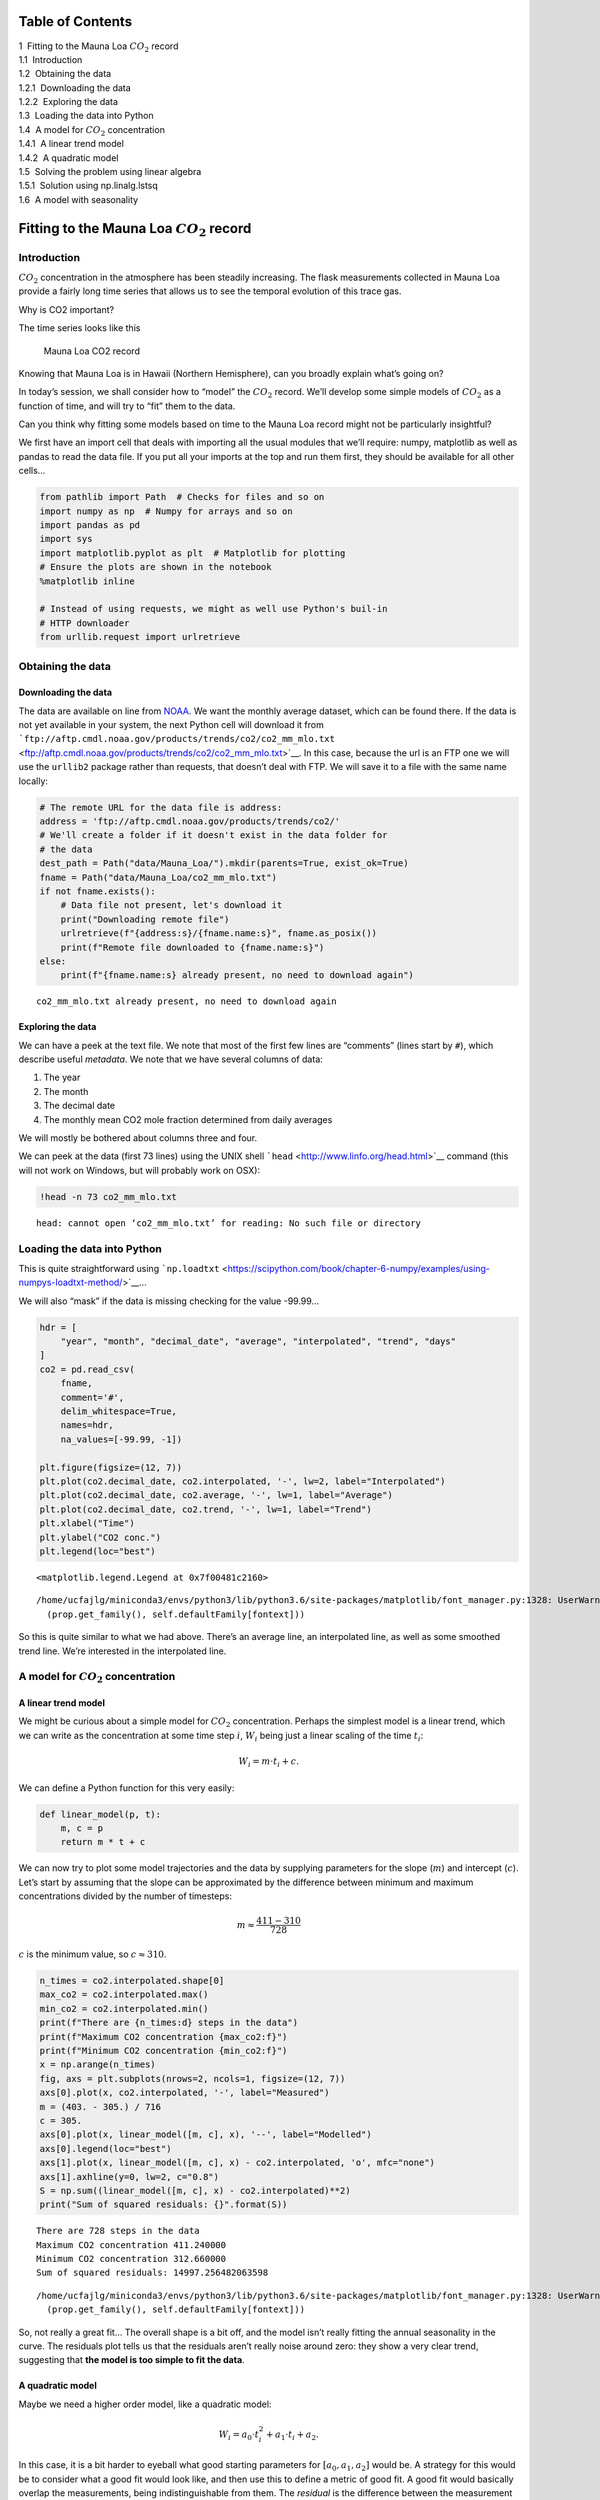 
Table of Contents
=================

.. raw:: html

   <p>

.. container:: lev1 toc-item

   1  Fitting to the Mauna Loa :math:`CO_2` record

.. container:: lev2 toc-item

   1.1  Introduction

.. container:: lev2 toc-item

   1.2  Obtaining the data

.. container:: lev3 toc-item

   1.2.1  Downloading the data

.. container:: lev3 toc-item

   1.2.2  Exploring the data

.. container:: lev2 toc-item

   1.3  Loading the data into Python

.. container:: lev2 toc-item

   1.4  A model for :math:`CO_2` concentration

.. container:: lev3 toc-item

   1.4.1  A linear trend model

.. container:: lev3 toc-item

   1.4.2  A quadratic model

.. container:: lev2 toc-item

   1.5  Solving the problem using linear algebra

.. container:: lev3 toc-item

   1.5.1  Solution using np.linalg.lstsq

.. container:: lev2 toc-item

   1.6  A model with seasonality

Fitting to the Mauna Loa :math:`CO_2` record
============================================

Introduction
------------

:math:`CO_2` concentration in the atmosphere has been steadily
increasing. The flask measurements collected in Mauna Loa provide a
fairly long time series that allows us to see the temporal evolution of
this trace gas.

.. container:: alert alert-success

   Why is CO2 important?

The time series looks like this

.. figure:: https://www.esrl.noaa.gov/gmd/webdata/ccgg/trends/co2_data_mlo.png
   :alt: Mauna Loa CO2 record

   Mauna Loa CO2 record

.. container:: alert alert-success

   Knowing that Mauna Loa is in Hawaii (Northern Hemisphere), can you
   broadly explain what’s going on?

In today’s session, we shall consider how to “model” the :math:`CO_2`
record. We’ll develop some simple models of :math:`CO_2` as a function
of time, and will try to “fit” them to the data.

.. container:: alert alert-success

   Can you think why fitting some models based on time to the Mauna Loa
   record might not be particularly insightful?

We first have an import cell that deals with importing all the usual
modules that we’ll require: numpy, matplotlib as well as pandas to read
the data file. If you put all your imports at the top and run them
first, they should be available for all other cells…

.. code:: python

    from pathlib import Path  # Checks for files and so on
    import numpy as np  # Numpy for arrays and so on
    import pandas as pd
    import sys
    import matplotlib.pyplot as plt  # Matplotlib for plotting
    # Ensure the plots are shown in the notebook
    %matplotlib inline
    
    # Instead of using requests, we might as well use Python's buil-in
    # HTTP downloader
    from urllib.request import urlretrieve

Obtaining the data
------------------

Downloading the data
~~~~~~~~~~~~~~~~~~~~

The data are available on line from
`NOAA <https://www.esrl.noaa.gov/gmd/ccgg/trends/data.html>`__. We want
the monthly average dataset, which can be found there. If the data is
not yet available in your system, the next Python cell will download it
from
```ftp://aftp.cmdl.noaa.gov/products/trends/co2/co2_mm_mlo.txt`` <ftp://aftp.cmdl.noaa.gov/products/trends/co2/co2_mm_mlo.txt>`__.
In this case, because the url is an FTP one we will use the ``urllib2``
package rather than requests, that doesn’t deal with FTP. We will save
it to a file with the same name locally:

.. code:: python

    # The remote URL for the data file is address:
    address = 'ftp://aftp.cmdl.noaa.gov/products/trends/co2/'
    # We'll create a folder if it doesn't exist in the data folder for
    # the data
    dest_path = Path("data/Mauna_Loa/").mkdir(parents=True, exist_ok=True)
    fname = Path("data/Mauna_Loa/co2_mm_mlo.txt")
    if not fname.exists():
        # Data file not present, let's download it
        print("Downloading remote file")
        urlretrieve(f"{address:s}/{fname.name:s}", fname.as_posix())
        print(f"Remote file downloaded to {fname.name:s}")
    else:
        print(f"{fname.name:s} already present, no need to download again")


.. parsed-literal::

    co2_mm_mlo.txt already present, no need to download again


Exploring the data
~~~~~~~~~~~~~~~~~~

We can have a peek at the text file. We note that most of the first few
lines are “comments” (lines start by ``#``), which describe useful
*metadata*. We note that we have several columns of data:

1. The year
2. The month
3. The decimal date
4. The monthly mean CO2 mole fraction determined from daily averages

We will mostly be bothered about columns three and four.

We can peek at the data (first 73 lines) using the UNIX shell
```head`` <http://www.linfo.org/head.html>`__ command (this will not
work on Windows, but will probably work on OSX):

.. code:: python

    !head -n 73 co2_mm_mlo.txt


.. parsed-literal::

    head: cannot open ‘co2_mm_mlo.txt’ for reading: No such file or directory


Loading the data into Python
----------------------------

This is quite straightforward using
```np.loadtxt`` <https://scipython.com/book/chapter-6-numpy/examples/using-numpys-loadtxt-method/>`__\ …

We will also “mask” if the data is missing checking for the value
-99.99…

.. code:: python

    hdr = [
        "year", "month", "decimal_date", "average", "interpolated", "trend", "days"
    ]
    co2 = pd.read_csv(
        fname,
        comment='#',
        delim_whitespace=True,
        names=hdr,
        na_values=[-99.99, -1])
    
    plt.figure(figsize=(12, 7))
    plt.plot(co2.decimal_date, co2.interpolated, '-', lw=2, label="Interpolated")
    plt.plot(co2.decimal_date, co2.average, '-', lw=1, label="Average")
    plt.plot(co2.decimal_date, co2.trend, '-', lw=1, label="Trend")
    plt.xlabel("Time")
    plt.ylabel("CO2 conc.")
    plt.legend(loc="best")




.. parsed-literal::

    <matplotlib.legend.Legend at 0x7f00481c2160>



.. parsed-literal::

    /home/ucfajlg/miniconda3/envs/python3/lib/python3.6/site-packages/matplotlib/font_manager.py:1328: UserWarning: findfont: Font family ['sans-serif'] not found. Falling back to DejaVu Sans
      (prop.get_family(), self.defaultFamily[fontext]))



.. image:: Chapter5_Linear_models_files/Chapter5_Linear_models_8_2.png


So this is quite similar to what we had above. There’s an average line,
an interpolated line, as well as some smoothed trend line. We’re
interested in the interpolated line.

A model for :math:`CO_2` concentration
--------------------------------------

A linear trend model
~~~~~~~~~~~~~~~~~~~~

We might be curious about a simple model for :math:`CO_2` concentration.
Perhaps the simplest model is a linear trend, which we can write as the
concentration at some time step :math:`i`, :math:`W_i` being just a
linear scaling of the time :math:`t_i`:

.. math::


   W_i = m \cdot t_i + c.

We can define a Python function for this very easily:

.. code:: python

    def linear_model(p, t):
        m, c = p
        return m * t + c

We can now try to plot some model trajectories and the data by supplying
parameters for the slope (:math:`m`) and intercept (:math:`c`). Let’s
start by assuming that the slope can be approximated by the difference
between minimum and maximum concentrations divided by the number of
timesteps:

.. math::


   m \approx  \frac{411-310}{728}

:math:`c` is the minimum value, so :math:`c\approx 310`.

.. code:: python

    n_times = co2.interpolated.shape[0]
    max_co2 = co2.interpolated.max()
    min_co2 = co2.interpolated.min()
    print(f"There are {n_times:d} steps in the data")
    print(f"Maximum CO2 concentration {max_co2:f}")
    print(f"Minimum CO2 concentration {min_co2:f}")
    x = np.arange(n_times)
    fig, axs = plt.subplots(nrows=2, ncols=1, figsize=(12, 7))
    axs[0].plot(x, co2.interpolated, '-', label="Measured")
    m = (403. - 305.) / 716
    c = 305.
    axs[0].plot(x, linear_model([m, c], x), '--', label="Modelled")
    axs[0].legend(loc="best")
    axs[1].plot(x, linear_model([m, c], x) - co2.interpolated, 'o', mfc="none")
    axs[1].axhline(y=0, lw=2, c="0.8")
    S = np.sum((linear_model([m, c], x) - co2.interpolated)**2)
    print("Sum of squared residuals: {}".format(S))


.. parsed-literal::

    There are 728 steps in the data
    Maximum CO2 concentration 411.240000
    Minimum CO2 concentration 312.660000
    Sum of squared residuals: 14997.256482063598


.. parsed-literal::

    /home/ucfajlg/miniconda3/envs/python3/lib/python3.6/site-packages/matplotlib/font_manager.py:1328: UserWarning: findfont: Font family ['sans-serif'] not found. Falling back to DejaVu Sans
      (prop.get_family(), self.defaultFamily[fontext]))



.. image:: Chapter5_Linear_models_files/Chapter5_Linear_models_12_2.png


So, not really a great fit… The overall shape is a bit off, and the
model isn’t really fitting the annual seasonality in the curve. The
residuals plot tells us that the residuals aren’t really noise around
zero: they show a very clear trend, suggesting that **the model is too
simple to fit the data**.

A quadratic model
~~~~~~~~~~~~~~~~~

Maybe we need a higher order model, like a quadratic model:

.. math::


   W_i = a_0 \cdot t_i^2  + a_1 \cdot t_i + a_2.

In this case, it is a bit harder to eyeball what good starting
parameters for :math:`\left[a_0, a_1, a_2\right]` would be. A strategy
for this would be to consider what a good fit would look like, and then
use this to define a metric of good fit. A good fit would basically
overlap the measurements, being indistinguishable from them. The
*residual* is the difference between the measurement and the model. In
this case, it can be positive or negative (whether the model over- or
undershoots the observations), but by squaring the residual we get rid
of the sign. Then we can add up all the squared residuals, and the best
fit will be the one that has the lowest sum of squares. This is in
essence the `method of least
squares <https://en.wikipedia.org/wiki/Least_squares>`__. Let’s see how
this works *intuitevely*: we’ll loop over the parameters and plot the
different predicted concentrations… First we need our model function…

.. code:: python

    def quadratic_model(p, t):
        a0, a1, a2 = p
        return a0 * t**2 + a1 * t + a2

We can get a feeling of what the parameters might be just by eyeballing
reading up some points from the graph, and then solving the system
manually:

.. math::


   \begin{aligned}
   403 &= a_0\cdot (728)^2 + a_1\cdot (728) + a_2\\
   340 &= a_0\cdot (300)^2 + a_1\cdot (300) + a_2\\
   315 &= a_0\cdot (0)^2 + a_1\cdot (0) + a_2\\
   \end{aligned}

From this, we can get some rough estimates, which in this case are

.. math::


   \begin{aligned}
   a_0 &= 9.5\cdot 10^{-5}\\
   a_1 &= 5.48\cdot 10^{-2}\\
   a_2 &= 315.\\
   \end{aligned}

We can just basically run the model around these numbers and plot the
different model predictions with a loop over :math:`a_0` and another one
over :math:`a_1` (assuming :math:`a_2` is well defined)

.. code:: python

    plt.figure(figsize=(12, 4))
    
    a2 = 315.
    for a0 in np.linspace(1e-5, 20e-5, 10):
        for a1 in np.linspace(1e-2, 10e-2, 10):
            plt.plot(x, quadratic_model([a0, a1, a2], x), '-', lw=0.5, c="0.8")
    
    plt.plot(x, co2.interpolated, '-', label="Measured")




.. parsed-literal::

    [<matplotlib.lines.Line2D at 0x7f00480047b8>]



.. parsed-literal::

    /home/ucfajlg/miniconda3/envs/python3/lib/python3.6/site-packages/matplotlib/font_manager.py:1328: UserWarning: findfont: Font family ['sans-serif'] not found. Falling back to DejaVu Sans
      (prop.get_family(), self.defaultFamily[fontext]))



.. image:: Chapter5_Linear_models_files/Chapter5_Linear_models_16_2.png


This is quite complicated, we can see that there might be a good line of
fit, but we don’t see clearly what parameters provide it! We can store
the goodness of fit metric (sum of squared residuals) in a 2D array and
then plot it as an image. It should be more obvious where the minimum
lies…

.. code:: python

    # Define a 2D array for the sum of squares (sos)
    sos = np.zeros((10, 20))
    # the time axis redefined again, in case it got confused with something else
    x = np.arange(n_times)
    
    # first loop is over a0, 20 steps between 1e-5 and 20e-5
    for ii, a0 in enumerate(np.linspace(1e-5, 20e-5, 20)):
        # 2nd loop is over a1, 10 steps between 1e-2 and 10e-2
        for jj, a1 in enumerate(np.linspace(1e-2, 10e-2, 10)):
            # for the current values of a0 and a1, calculate the residual
            residual = quadratic_model([a0, a1, a2], x) - co2.interpolated
            sq_residual = residual * residual
            sum_of_residuals = sq_residual.sum()
            # Store the sum_of_residuals into our array
            sos[jj, ii] = np.sum(
                (quadratic_model([a0, a1, a2], x) - co2.interpolated)**2)
    
    # Plotting!
    plt.figure(figsize=(15, 5))
    # Set up the x and y axis for the plot
    yy = np.linspace(1e-5, 20e-5, 20)
    xx = np.linspace(1e-5, 10e-2, 10)
    # Do a contour plot. The logspace bit basically defines the location
    # of 20 contour lines
    c = plt.contourf(yy, xx, sos, np.logspace(3, 5, 20), cmap=plt.cm.magma_r)
    # Colorbar
    plt.colorbar()
    # Now, just plot the rough guess of a0 and a1 into this plot
    # We want to plot an empty circle with a green edge
    plt.plot(9.51242659e-05, 5.47960536e-02, 'o', mfc="None", mec="g")




.. parsed-literal::

    [<matplotlib.lines.Line2D at 0x7f00422d7cc0>]



.. parsed-literal::

    /home/ucfajlg/miniconda3/envs/python3/lib/python3.6/site-packages/matplotlib/font_manager.py:1328: UserWarning: findfont: Font family ['sans-serif'] not found. Falling back to DejaVu Sans
      (prop.get_family(), self.defaultFamily[fontext]))



.. image:: Chapter5_Linear_models_files/Chapter5_Linear_models_18_2.png


So that’s pretty interesting, we get a very clear “valley”, with a
minimum pretty close to where our first rough guess is… The shape is
quite interesting: if we start at the first guess point, and move along
the :math:`x-` or :math:`y-` axes, we quickly go into areas of large
error. However, if we move along the diagonal line, we will be in the
“trough” of the cost function, provided that when you move “up”
(positive :math:`a_0`), you also move “left” (negative :math:`a_1`), or
if you move “down” (negative :math:`a_0`), you also move “right”
(positive :math:`a_1`). Basically, the cost function does not change if
you can get the two parameters to co-operate and compensate the effect
of each other.

Let’s find out where the actual minimum from our brute-force approach
is. We can do this quickly by creating a mask where all the elements are
``False`` except where the minimum value of ``sos`` is located. We can
then use this mask to multiply our ``x`` and ``y`` axes and just select
the unique values that are larger than 0.

.. code:: python

    print(f"Best SoS: {sos.min():g}")
    sos_mask = sos == sos.min()
    u1 = np.unique(yy[None, :] * sos_mask)
    yy_opt = u1[u1 > 0]
    u2 = np.unique(xx[:, None] * sos_mask)
    xx_opt = u2[u2 > 0]


.. parsed-literal::

    Best SoS: 4182.24


The Sum of Squares of the first example was around 15000, so we’ve
improved our modelling by adding an extra (quadratic term). This is
usually the case: you can improve your goodness of fit by adding extra
terms, but usually at the cost of *specialising* your model too much to
the training data. This will usually result in poor predictive abilities
for the model outside the training region. Which isn’t cool.

We can plot now the cost function, as well as our first rough guess and
the final guess:

.. code:: python

    # Plotting!
    plt.figure(figsize=(15, 5))
    # Set up the x and y axis for the plot
    yy = np.linspace(1e-5, 20e-5, 20)
    xx = np.linspace(1e-5, 10e-2, 10)
    # Do a contour plot. The logspace bit basically defines the location
    # of 20 contour lines
    c = plt.contourf(yy, xx, sos, np.logspace(3, 5, 20), cmap=plt.cm.magma_r)
    # Colorbar
    plt.colorbar()
    # Now, just plot the rough guess of a0 and a1 into this plot
    # We want to plot an empty circle with a green edge
    plt.plot(
        9.51242659e-05,
        5.47960536e-02,
        'o',
        mfc="None",
        mec="g",
        label="Rough guess")
    plt.plot(yy_opt, xx_opt, 'o', mfc="None", mec="r", label="Brute force guess")
    plt.legend(loc="best")




.. parsed-literal::

    <matplotlib.legend.Legend at 0x7f00421ad470>



.. parsed-literal::

    /home/ucfajlg/miniconda3/envs/python3/lib/python3.6/site-packages/matplotlib/font_manager.py:1328: UserWarning: findfont: Font family ['sans-serif'] not found. Falling back to DejaVu Sans
      (prop.get_family(), self.defaultFamily[fontext]))



.. image:: Chapter5_Linear_models_files/Chapter5_Linear_models_22_2.png


That’s not *too bad*! But althogh we found a minimum, we haven’t shown
how well our model really fits the observations! Let’s plot the
prediction (with the “optimised parameters” as well as the roughly
guessed ones):

.. code:: python

    fig, axs = plt.subplots(nrows=2, ncols=1, figsize=(15, 4))
    
    a2 = 315.
    axs[0].plot(
        x,
        quadratic_model([9.51242659e-05, 5.47960536e-02, a2], x),
        '-',
        label="Rough guess")
    axs[0].plot(
        x, quadratic_model([yy_opt, xx_opt, a2], x), '-', label="Brute force")
    
    axs[0].plot(x, co2.interpolated, '-', label="Measured")
    axs[0].legend(loc="best")
    
    axs[1].plot(
        x,
        co2.interpolated - quadratic_model([yy_opt, xx_opt, a2], x),
        's-',
        lw=0.8,
        mfc="none",
        mec="0.9")
    axs[1].axhline(0, color="0.7")




.. parsed-literal::

    <matplotlib.lines.Line2D at 0x7f00420cd940>



.. parsed-literal::

    /home/ucfajlg/miniconda3/envs/python3/lib/python3.6/site-packages/matplotlib/font_manager.py:1328: UserWarning: findfont: Font family ['sans-serif'] not found. Falling back to DejaVu Sans
      (prop.get_family(), self.defaultFamily[fontext]))



.. image:: Chapter5_Linear_models_files/Chapter5_Linear_models_24_2.png


So solvng by brute force with a quadratic appears to have worked better
than fitting with our linear model. The residuals now mostly lie in the
-5 to 5 units range, whereas the linear model had residuals floating
around -12 and 12 or thereabouts. It is also clear that we’re missing
out on the seasonality, and some rates of growth (particularly at the
end) seem to be underemphasised.

Solving the problem using linear algebra
----------------------------------------

So we can see that our brute force search has given us a better fit than
eyeballing it, which is what one might expect. It should be possible to
solve this analytically. Let’s write this as a matrix problem:

.. math::


   \begin{aligned}
   \mathbf{A}\cdot\vec{x}&=\vec{y}\\
   \mathbf{A}&=\begin{bmatrix} 
   t_1^2 & t_1 & 1 \\
   t_2^2 & t_2 & 1 \\
   t_3^2 & t_3 & 1 \\
   \vdots & \vdots \vdots \\
   t_N^{2} & t_N & 1 \\\end{bmatrix}\\
   \vec{x} &=\begin{bmatrix}a_0\\a_1\\a_2 \end{bmatrix}\\
   \vec{y} &=\begin{bmatrix}W_1\\W_2\\W_3\\ \vdots \\W_N \end{bmatrix}\\
   \end{aligned}

.. container:: alert alert-success

   Spend some time satisfying yourself that you understand how the
   previous matrices and vectors work together.

So, we see that this is really an overdetermined linear problem, where
we’ve got more observations (:math:`N`) than parameters (3). We can
solve this by calculating the pseudo inverse:

.. math::


   \vec{x} = \left[\mathbf{A}^{\top}\mathbf{A}  \right]^{-1}\mathbf{A}^{\top}\vec{y},

where :math:`^{\top}` is the **transpose**, and :math:`^{-1}` is the
inverse matrix. We can solve this problem easily in Python, which can
deal with linear algebra nicely. The
```np.linalg.lstsq`` <https://docs.scipy.org/doc/numpy-1.13.0/reference/generated/numpy.linalg.lstsq.html>`__
method has a direct solver, or you can also work it out by calculating
the inverse matrix yourself. The latter approach is usually numerically
more unstable, so we won’t be looking into it.

Solution using ``np.linalg.lstsq``
~~~~~~~~~~~~~~~~~~~~~~~~~~~~~~~~~~

In this case, we need to define the matrix :math:`\mathbf{A}`. The
observations vector :math:`\vec{y}` is already defined. What is needed
is to weed out the invalid measurements in both :math:`\mathbf{A}` and
:math:`\vec{y}`. We then use
```np.linalg.lstsq`` <https://docs.scipy.org/doc/numpy-1.13.0/reference/generated/numpy.linalg.lstsq.html>`__
to solve the linear overdetermined system. This returns a number of
things:

1. The solution vector.
2. The sum of squared residuals.
3. The rank of the matrix :math:`\mathbf{A}`.
4. The eigenvalues.

We’re really only interested in the first two (the other two outputs are
important, but this is not your methods course!).

.. code:: python

    # We create the A matrix
    x = np.arange(n_times)
    A = np.array([x**2, x, np.ones_like(x)])
    # Now put the observations into y
    y = co2.interpolated
    
    # Call lstsq
    xopt, sum_of_residuals, r, evals = np.linalg.lstsq(A.T, y)
    rough_guess = [9.51242659e-05, 5.47960536e-02, 315]
    brute_force = [yy_opt, xx_opt, 315]
    print("Parameter   Matrix       Brute force     Rough guess")
    for par in range(3):
        print("a{}:         {:08.5e}\t {:08.5e}\t {:08.5e}".format(
            par, xopt[par], float(brute_force[par]), rough_guess[par]))
    print("Sum of residuals: {:g}".format(float(sum_of_residuals)))


.. parsed-literal::

    Parameter   Matrix       Brute force     Rough guess
    a0:         8.79184e-05	 8.00000e-05	 9.51243e-05
    a1:         6.53383e-02	 6.66700e-02	 5.47961e-02
    a2:         3.14462e+02	 3.15000e+02	 3.15000e+02
    Sum of residuals: 3563.41


.. parsed-literal::

    /home/ucfajlg/miniconda3/envs/python3/lib/python3.6/site-packages/ipykernel_launcher.py:8: FutureWarning: `rcond` parameter will change to the default of machine precision times ``max(M, N)`` where M and N are the input matrix dimensions.
    To use the future default and silence this warning we advise to pass `rcond=None`, to keep using the old, explicitly pass `rcond=-1`.
      


The parameters we got from the linear solver are very similar to the
brute force method. If we had used a finer grid in the brute force
model, we’d get even closer, but at the price of incresing the number of
model evaluations. We can also see that using the analytic least squares
solution results in the actual minimum of the cost function, not a value
close to it.

In the linear algebra case, the procedure is very simple, and provided
the matrix :math:`\mathbf{A}` is invertible, one is mostly guaranteed a
good solution.

As usual, let’s us plot model, data and residuals and see what we can
spot…

.. code:: python

    fig, axs = plt.subplots(nrows=2, ncols=1, figsize=(15, 4))
    x = np.arange(n_times)
    a2 = 315.
    
    axs[0].plot(x, quadratic_model(rough_guess, x), '-', label="Rough guess")
    axs[0].plot(
        x, quadratic_model([yy_opt, xx_opt, a2], x), '-', label="Brute force")
    axs[0].plot(x, quadratic_model(xopt, x), '-', label="Linear least squares")
    axs[0].plot(x, co2.interpolated, '-', lw=0.6, label="Measured")
    axs[0].legend(loc="best")
    
    axs[1].plot(
        x,
        co2.interpolated - quadratic_model(xopt, x),
        's-',
        lw=0.8,
        mfc="none",
        mec="0.9")
    axs[1].axhline(0, color="0.7")




.. parsed-literal::

    <matplotlib.lines.Line2D at 0x7f00401834a8>



.. parsed-literal::

    /home/ucfajlg/miniconda3/envs/python3/lib/python3.6/site-packages/matplotlib/font_manager.py:1328: UserWarning: findfont: Font family ['sans-serif'] not found. Falling back to DejaVu Sans
      (prop.get_family(), self.defaultFamily[fontext]))



.. image:: Chapter5_Linear_models_files/Chapter5_Linear_models_29_2.png


So we can see that the optimal value is quite similar to the other two
solutions, but results in a better fit (3470 versus 4090). We can see
that with this method we can solve for all three parameters, even though
our first guess of 315 for :math:`a_2` was pretty close to the true
solution.

.. container:: alert alert-danger

   Try to use the linear least squares method to fit the first order
   linear model that we fitted “by eye” at the start of the notebook.

A model with seasonality
------------------------

While the quadratic model appears to go through the centre of the Mauna
Loa curve, it clearly misses an important feature: the seasonality of
the :math:`CO_2` concentration. We can’t really emulate that behaviour
with a simple quadratic function, but need a different model, one that
deals with the seasonality. We can think that the seasonality is an
additive cosine term, so that our model for :math:`CO_2` concentration
is now

.. math::


   W_i = a_0\cdot t_i^2 + a_1\cdot t_i + a_2 + a_3\cdot \cos\left(2\pi\frac{t_i}{T}  \right),

where :math:`T` is the period of the seasonality, in this case, annual
so :math:`T=12`.

Although the model looks quite ugly, we see that we can write it like a
sum (or a *linear combination*) of some functions (:math:`t^2,\,t,`, the
cosine term) weighted by the model parameters :math:`a_0, \cdots, a_3`.
So this is a linear model like the ones we’ve seen before and with which
you should be familiar.

In this case, the :math:`\mathbf{A}` matrix is now given by

.. math::


   \mathbf{A}=\begin{bmatrix}  
   t_1^2 & t_1 & 1 & \cos \left( 2\pi\frac{t_1}{T}\right)\\
   t_2^2 & t_2 & 1 & \cos \left( 2\pi\frac{t_2}{T}\right)\\
   t_3^2 & t_3 & 1 & \cos \left( 2\pi\frac{t_3}{T}\right)\\
   \vdots & \vdots & \vdots & \vdots \\
   t_N^2 & t_N & 1 & \cos \left( 2\pi\frac{t_N}{T}\right)\\
   \end{bmatrix}.

We can still solve the problem by making use of ``lstsq``. Let’s see how
that works!

.. code:: python

    def quadratic_with_season(p, t, period=12.):
        a0, a1, a2, a3 = p
        return a0 * t * t + a1 * t + a2 + a3 * np.cos(2 * np.pi * (t / period))
    
    
    period = 12.
    # We create the A matrix
    x = np.arange(n_times)
    A = np.array([x * x, x, np.ones_like(x),
                  np.cos(2 * np.pi * (x / period))])
    # Now put the observations into y
    y = co2.interpolated
    
    # Call lstsq
    xopt, sum_of_residuals, r, evals = np.linalg.lstsq(A.T, y)
    for par in range(4):
        print("a{}:         {:08.5e}".format(par, xopt[par]))
    print(f"Sum of squares: {float(sum_of_residuals):g}")


.. parsed-literal::

    a0:         8.80710e-05
    a1:         6.52761e-02
    a2:         3.14461e+02
    a3:         2.28764e+00
    Sum of squares: 1654.67


.. parsed-literal::

    /home/ucfajlg/miniconda3/envs/python3/lib/python3.6/site-packages/ipykernel_launcher.py:15: FutureWarning: `rcond` parameter will change to the default of machine precision times ``max(M, N)`` where M and N are the input matrix dimensions.
    To use the future default and silence this warning we advise to pass `rcond=None`, to keep using the old, explicitly pass `rcond=-1`.
      from ipykernel import kernelapp as app


Let’s do some plots of the function fitting and residuals, and compare
to previous results…

.. container:: alert alert-danger

   Doing these sort of plots should be second nature to you by now. So
   do them!

.. code:: python

    fig, axs = plt.subplots(nrows=2, ncols=1, figsize=(15, 4))
    x = np.arange(n_times)
    a2 = 315.
    
    axs[0].plot(x, quadratic_with_season(xopt, x), '-', label="Linear least squares")
    axs[0].plot(x, co2.interpolated, '-', lw=0.6, label="Measured")
    axs[0].legend(loc="best")
    
    axs[1].plot(
        x,
        co2.interpolated - quadratic_with_season(xopt, x),
        's-',
        lw=0.8,
        mfc="none",
        mec="0.9")
    axs[1].axhline(0, color="0.7")




.. parsed-literal::

    <matplotlib.lines.Line2D at 0x7f00400fb4a8>



.. parsed-literal::

    /home/ucfajlg/miniconda3/envs/python3/lib/python3.6/site-packages/matplotlib/font_manager.py:1328: UserWarning: findfont: Font family ['sans-serif'] not found. Falling back to DejaVu Sans
      (prop.get_family(), self.defaultFamily[fontext]))



.. image:: Chapter5_Linear_models_files/Chapter5_Linear_models_34_2.png


So that’s pretty good: by adding a simple cosine term, we can now start
to model the annual seasonality in the measurements, and the sum of
squared residuals is now further shrunk to around 1500. This is good,
but in some ways unsurprising: you’re now solving for 4 parameters,
rather than 3 or 2 (for the simple linear case), so you have more
degrees of freedom, and you expect to be able to fit your data better.

A phase shift
-------------

Looking at the residuals, we might decide that there’s some mileage in
shifting the cosine term a bit to get a better fit. We could do this by
adding a phase shift so that the cosine terms would look like

.. math::


   \cos\left[ \frac{2\pi}{T}(t+\phi)\right]

However, it’d be hard to guess :math:`\phi` (we’ve effectively assumed
it was 0 radians above!). So we’d need to use some non-linear solving
approach. However, we might exploit the following trigonometrical
identity:

.. math::


   A\cos(\theta) + B\sin(\theta)=C\sin(\theta + \phi),

.. container:: alert alert-success

   Can you prove the above identity?

This means that we can just add (drumroll…) yet another term to our
model (a sine term), and the ratio of the cosine and sine terms will
result in a phase shift. As we’re adding another term, we expect a
better result, but in this case, we hope that the aim of adding this
extra term is to have **uncorrelated residuals around 0**.

.. container:: alert alert-danger

   You should be able to do this yourself, including model fitting and
   plotting.

.. code:: python

    def quadratic_with_season_shift(p, t, period=12.):
        a0, a1, a2, a3, a4 = p
        return a0 * t * t + a1 * t + a2 + \
                    a3 * np.cos(2 * np.pi * (t / period)) + \
                    a4 * np.sin(2 * np.pi * (t / period)) 
    
    
    
    period = 12.
    # We create the A matrix
    x = np.arange(n_times)
    A = np.array([x * x, x, np.ones_like(x),
                  np.cos(2 * np.pi * (x / period)),
                  np.sin(2 * np.pi * (x / period))])
    # Now put the observations into y
    y = co2.interpolated
    
    # Call lstsq
    xopt, sum_of_residuals, r, evals = np.linalg.lstsq(A.T, y)
    for par in range(5):
        print("a{}:         {:08.5e}".format(par, xopt[par]))
    print(f"Sum of squares: {float(sum_of_residuals):g}")


.. parsed-literal::

    a0:         8.76557e-05
    a1:         6.55875e-02
    a2:         3.14413e+02
    a3:         2.28558e+00
    a4:         1.66696e+00
    Sum of squares: 645.521


.. parsed-literal::

    /home/ucfajlg/miniconda3/envs/python3/lib/python3.6/site-packages/ipykernel_launcher.py:17: FutureWarning: `rcond` parameter will change to the default of machine precision times ``max(M, N)`` where M and N are the input matrix dimensions.
    To use the future default and silence this warning we advise to pass `rcond=None`, to keep using the old, explicitly pass `rcond=-1`.


The squared sum of residuals is now around 645, again an improvement on
the solution. We can see the fit and residuals I got (yours should be
similar) here

.. figure:: images/quadratic_season_shift.png
   :alt: quadratic with seasonal shift

   quadratic with seasonal shift

We’re now within the +/- 2 units band, which is a reasonable estimate.

Prediction
----------

A model isn’t very good if you don’t challenge it to predict phenomean
outside the training range. We could just extend the :math:`x-` axis
further left or right and see what the model predicts, but we’d be
**extrapolating**.

.. container:: alert alert-success

   Given the simplicity of the model, and what you know about
   :math:`CO_2` dynamics over the past ~100 years, would you trust these
   extrapolations?

We can sort of mimic this behaviour by fitting the model only to a
subset of years, and then test it for the rest of the available time
series. For example, fit for the first 20 years, and then forecasat the
remaining years. Or fit the last 20 years and forecast the previous
years until the 1950s… If the model is successful in its predictions,
then we can say that the model is probably OK, but if the quality of the
predictions is poor, then we need to start thinking about **discarding**
the model, and looking for alternatives!

.. container:: alert alert-danger

   Fit the model to the first 30 years of data, and then use it to
   predict the complete time series. Your result should look something
   like below. Can you explain what’s going on there?

.. figure:: images/extrapolation.png
   :alt: Extrapolation plot

   Extrapolation plot

Uncertainty
-----------

We have not said anything about how the model predictions are
*uncertain*: we only used a limited dataset, with measurements errors
associated to it. Even within the training period, the residuals are not
0, so we can expect that the model has some bits of reality missing from
it (it *is* a model, after all!). Uncertainty would allow us to quantify
how good or bad the predictions from the model are, but so far, we have
ignored it…

.. container:: alert alert-success

   In the 30 year training experiment, can you sketch how you think
   uncertainty should look like?

.. code:: python

    def quadratic_with_season_shift(p, t, period=12.):
        a0, a1, a2, a3, a4 = p
        return a0 * t * t + a1 * t + a2 + \
                    a3 * np.cos(2 * np.pi * (t / period)) + \
                    a4 * np.sin(2 * np.pi * (t / period)) 
    
    
    
    period = 12.
    # We create the A matrix
    x = np.arange(n_times)[:12*30]
    A = np.array([x * x, x, np.ones_like(x),
                  np.cos(2 * np.pi * (x / period)),
                  np.sin(2 * np.pi * (x / period))])
    # Now put the observations into y
    y = co2.interpolated[:12*30]
    
    # Call lstsq
    xopt, sum_of_residuals, r, evals = np.linalg.lstsq(A.T, y)
    for par in range(5):
        print("a{}:         {:08.5e}".format(par, xopt[par]))
    print(f"Sum of squares: {float(sum_of_residuals):g}")


.. parsed-literal::

    a0:         1.37489e-04
    a1:         4.93777e-02
    a2:         3.15199e+02
    a3:         2.10176e+00
    a4:         1.70324e+00
    Sum of squares: 166.009


.. parsed-literal::

    /home/ucfajlg/miniconda3/envs/python3/lib/python3.6/site-packages/ipykernel_launcher.py:17: FutureWarning: `rcond` parameter will change to the default of machine precision times ``max(M, N)`` where M and N are the input matrix dimensions.
    To use the future default and silence this warning we advise to pass `rcond=None`, to keep using the old, explicitly pass `rcond=-1`.

